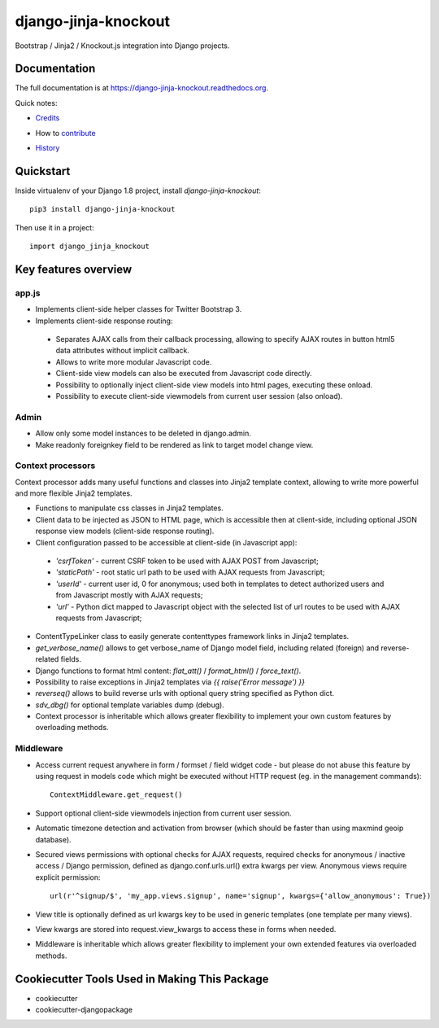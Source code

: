 =============================
django-jinja-knockout
=============================

.. image:: https://badge.fury.io/py/django-jinja-knockout.png
    :target: https://badge.fury.io/py/django-jinja-knockout

Bootstrap / Jinja2 / Knockout.js integration into Django projects.

Documentation
-------------

The full documentation is at https://django-jinja-knockout.readthedocs.org.

Quick notes:

* Credits_
.. _Credits: AUTHORS.rst
* How to contribute_
.. _contribute: CONTRIBUTING.rst
* History_
.. _History: HISTORY.rst


Quickstart
----------

Inside virtualenv of your Django 1.8 project, install `django-jinja-knockout`::

    pip3 install django-jinja-knockout

Then use it in a project::

    import django_jinja_knockout

Key features overview
---------------------

app.js
~~~~~~
* Implements client-side helper classes for Twitter Bootstrap 3.
* Implements client-side response routing:

 * Separates AJAX calls from their callback processing, allowing to specify AJAX routes in button html5 data
   attributes without implicit callback.
 * Allows to write more modular Javascript code.
 * Client-side view models can also be executed from Javascript code directly.
 * Possibility to optionally inject client-side view models into html pages, executing these onload.
 * Possibility to execute client-side viewmodels from current user session (also onload).

Admin
~~~~~
* Allow only some model instances to be deleted in django.admin.
* Make readonly foreignkey field to be rendered as link to target model change view.

Context processors
~~~~~~~~~~~~~~~~~~
Context processor adds many useful functions and classes into Jinja2 template context, allowing to write more powerful
and more flexible Jinja2 templates.

* Functions to manipulate css classes in Jinja2 templates.
* Client data to be injected as JSON to HTML page, which is accessible then at client-side, including optional JSON
  response view models (client-side response routing).
* Client configuration passed to be accessible at client-side (in Javascript app):

 * `'csrfToken'` - current CSRF token to be used with AJAX POST from Javascript;
 * `'staticPath'` - root static url path to be used with AJAX requests from Javascript;
 * `'userId'` - current user id, 0 for anonymous; used both in templates to detect authorized users and from Javascript
   mostly with AJAX requests;
 * `'url'` - Python dict mapped to Javascript object with the selected list of url routes to be used with AJAX
   requests from Javascript;

* ContentTypeLinker class to easily generate contenttypes framework links in Jinja2 templates.
* `get_verbose_name()` allows to get verbose_name of Django model field, including related (foreign) and reverse-related
  fields.
* Django functions to format html content: `flat_att()` / `format_html()` / `force_text()`.
* Possibility to raise exceptions in Jinja2 templates via `{{ raise('Error message') }}`
* `reverseq()` allows to build reverse urls with optional query string specified as Python dict.
* `sdv_dbg()` for optional template variables dump (debug).
* Context processor is inheritable which allows greater flexibility to implement your own custom features by
  overloading methods.

Middleware
~~~~~~~~~~
* Access current request anywhere in form / formset / field widget code - but please do not abuse this feature by
  using request in models code which might be executed without HTTP request (eg. in the management commands)::

    ContextMiddleware.get_request()

* Support optional client-side viewmodels injection from current user session.
* Automatic timezone detection and activation from browser (which should be faster than using maxmind geoip database).
* Secured views permissions with optional checks for AJAX requests, required checks for anonymous / inactive access /
  Django permission, defined as django.conf.urls.url() extra kwargs per view.
  Anonymous views require explicit permission::

    url(r'^signup/$', 'my_app.views.signup', name='signup', kwargs={'allow_anonymous': True})
* View title is optionally defined as url kwargs key to be used in generic templates (one template per many views).
* View kwargs are stored into request.view_kwargs to access these in forms when needed.
* Middleware is inheritable which allows greater flexibility to implement your own extended features via overloaded
  methods.


Cookiecutter Tools Used in Making This Package
----------------------------------------------

*  cookiecutter
*  cookiecutter-djangopackage
